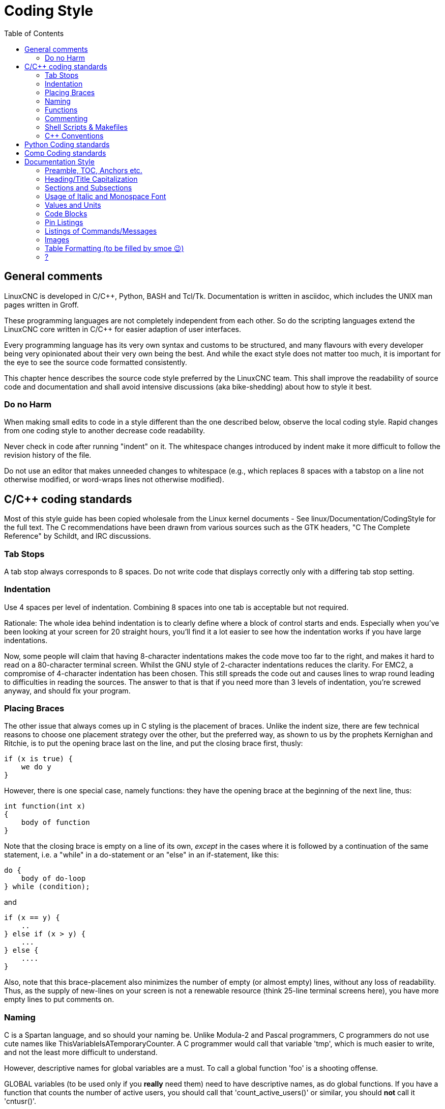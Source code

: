 :lang: en
:toc:

= Coding Style

== General comments

LinuxCNC is developed in C/C++, Python, BASH and Tcl/Tk.
Documentation is written in asciidoc, which includes the
UNIX man pages written in Groff.

These programming languages are not completely independent from each other.
So do the scripting languages extend the LinuxCNC core written in C/C++ for easier adaption of user interfaces.

Every programming language has its very own syntax and customs to be structured,
and many flavours with every developer being very opinionated about
their very own being the best. And while the exact style does not matter
too much, it is important for the eye to see the source code formatted
consistently.

This chapter hence describes the source code style preferred by the
LinuxCNC team. This shall improve the readability of source code and documentation and shall avoid
intensive discussions (aka bike-shedding) about how to style it best.


=== Do no Harm

When making small edits to code in a style different than the one
described below, observe the local coding style. Rapid changes from one
coding style to another decrease code readability.

Never check in code after running "indent" on it. The whitespace
changes introduced by indent make it more difficult to follow the
revision history of the file.

Do not use an editor that makes unneeded changes to whitespace (e.g.,
which replaces 8 spaces with a tabstop on a line not otherwise
modified, or word-wraps lines not otherwise modified).


== C/C++ coding standards

Most of this style guide has been copied wholesale from the Linux kernel
documents - See linux/Documentation/CodingStyle for the full text.
The C++ recommendations have been drawn from various sources such as the
GTK headers, "C++ The Complete Reference" by Schildt, and IRC discussions.

=== Tab Stops

A tab stop always corresponds to 8 spaces. Do not write code that
displays correctly only with a differing tab stop setting.

=== Indentation

Use 4 spaces per level of indentation. Combining 8 spaces into one tab
is acceptable but not required.

Rationale: The whole idea behind indentation is to clearly define where
a block of control starts and ends.  Especially when you've been looking
at your screen for 20 straight hours, you'll find it a lot easier to see
how the indentation works if you have large indentations.

Now, some people will claim that having 8-character indentations makes
the code move too far to the right, and makes it hard to read on a
80-character terminal screen. Whilst the GNU style of 2-character
indentations reduces the clarity. For EMC2, a compromise of 4-character
indentation has been chosen. This still spreads the code out and causes
lines to wrap round leading to difficulties in reading the sources. The
answer to that is that if you need more than 3 levels of indentation, you're
screwed anyway, and should fix your program.

=== Placing Braces

The other issue that always comes up in C styling is the placement of
braces.  Unlike the indent size, there are few technical reasons to
choose one placement strategy over the other, but the preferred way, as
shown to us by the prophets Kernighan and Ritchie, is to put the opening
brace last on the line, and put the closing brace first, thusly:
[source,c]
----
if (x is true) {
    we do y
}
----
However, there is one special case, namely functions: they have the
opening brace at the beginning of the next line, thus:
[source,c]
----
int function(int x)
{
    body of function
}
----
Note that the closing brace is empty on a line of its own, _except_ in
the cases where it is followed by a continuation of the same statement,
i.e. a "while" in a do-statement or an "else" in an if-statement, like
this:
[source,c]
----
do {
    body of do-loop
} while (condition);
----
and
[source,c]
----
if (x == y) {
    ..
} else if (x > y) {
    ...
} else {
    ....
}
----
Also, note that this brace-placement also minimizes the number of empty
(or almost empty) lines, without any loss of readability.  Thus, as the
supply of new-lines on your screen is not a renewable resource (think
25-line terminal screens here), you have more empty lines to put
comments on.

=== Naming

C is a Spartan language, and so should your naming be. Unlike Modula-2
and Pascal programmers, C programmers do not use cute names like
ThisVariableIsATemporaryCounter. A C programmer would call that
variable 'tmp', which is much easier to write, and not the least more
difficult to understand.

However, descriptive names for global variables are a must. To call a
global function 'foo' is a shooting offense.

GLOBAL variables (to be used only if you *really*  need them) need to
have descriptive names, as do global functions. If
you have a function that counts the number of active users, you should
 call that 'count_active_users()' or similar, you should *not* call it
'cntusr()'.

Encoding the type of a function into the name (so-called Hungarian
notation) is brain damaged - the compiler knows the types anyway and
can check those, and it only confuses the programmer. No wonder
Microsoft makes buggy programs.

LOCAL variable names should be short, and to the point. If you have
some random integer loop counter, it should probably be called 'i'.
Calling it 'loop_counter' is non-productive, if there is no chance of
it being misunderstood. Similarly, 'tmp' can be just about any type of
variable that is used to hold a temporary value.

If you are afraid to mix up your local variable names, you have
another problem, which is called the function-growth-hormone-imbalance
syndrome. See next chapter.

=== Functions

Functions should be short and sweet, and do just one thing. They
should fit on one or two screenfuls of text (the ISO/ANSI screen size
is 80x24, as we all know), and do one thing and do that well.

The maximum length of a function is inversely proportional to the
complexity and indentation level of that function. So, if you have a
conceptually simple function that is just one long (but simple)
case-statement, where you have to do lots of small things for a lot of
different cases, it's OK to have a longer function.

However, if you have a complex function, and you suspect that a
less-than-gifted first-year high-school student might not even
understand what the function is all about, you should adhere to the
maximum limits all the more closely. Use helper functions with
descriptive names (you can ask the compiler to in-line them if you
think it's performance-critical, and it will probably do a better job
of it that you would have done).

Another measure of the function is the number of local variables. They
shouldn't exceed 5-10, or you're doing something wrong. Re-think the
function, and split it into smaller pieces. A human brain can generally
easily keep track of about 7 different things, anything more and it
gets confused. You know you're brilliant, but maybe you'd like to
understand what you did 2 weeks from now.

=== Commenting

Comments are good, but there is also a danger of over-commenting.
NEVER try to explain HOW your code works in a comment: it's much better
to write the code so that the *working* is obvious, and it's a waste of
time to explain badly written code.

Generally, you want your comments to tell WHAT your code does, not
HOW. A boxed comment describing the function, return value, and who
calls it placed above the body is good. Also, try to avoid putting
comments inside a function body: if the function is so complex that you
need to separately comment parts of it, you should probably re-read the
Functions section again. You can make small comments to note or warn
about something particularly clever (or ugly), but try to avoid excess.
Instead, put the comments at the head of the function, telling people
what it does, and possibly WHY it does it.

If comments along the lines of /* Fix me */ are used, please, please,
say why something needs fixing. When a change has been made to the
affected portion of code, either remove the comment, or amend it to
indicate a change has been made and needs testing.

=== Shell Scripts & Makefiles

Not everyone has the same tools and packages installed. Some people
use vi, others emacs - A few even avoid having either package
installed, preferring a lightweight text editor such as nano or the one
built in to Midnight Commander.

gawk versus mawk - Again, not everyone will have gawk installed, mawk
is nearly a tenth of the size and yet conforms to the POSIX AWK
standard. If some obscure gawk specific command is needed that mawk
does not provide, than the script will break for some users. The same
would apply to mawk. In short, use the generic awk invocation in
preference to gawk or mawk.

=== C++ Conventions

C++ coding styles are always likely to end up in heated debates (a bit
like the emacs versus vi arguments). One thing is certain however, a
common style used by everyone working on a project leads to uniform and
readable code.

Naming conventions: Constants either from #defines or enumerations
should be in upper case through out. Rationale: Makes it easier to spot
compile time constants in the source code, e.g., EMC_MESSAGE_TYPE.

Classes and Namespaces should capitalize the first letter of each word
and avoid underscores. Rationale: Identifies classes, constructors and
destructors, e.g., GtkWidget.

Methods (or function names) should follow the C recommendations above
and should not include the class name. Rationale: Maintains a common
style across C and C++ sources, e.g., get_foo_bar().

However, boolean methods are easier to read if they avoid underscores
and use an 'is' prefix (not to be confused with methods that manipulate
a boolean). Rationale: Identifies the return value as TRUE or FALSE and
nothing else, e.g., isOpen, isHomed.

Do NOT use 'Not' in a boolean name, it leads only leads to confusion
when doing logical tests, e.g., isNotOnLimit or is_not_on_limit are BAD.

Variable names should avoid the use of upper case and underscores
except for local or private names. The use of global variables should
be avoided as much as possible. Rationale: Clarifies which are
variables and which are methods. Public: e.g., axislimit Private: e.g.,
maxvelocity_ .

.Specific method naming conventions

The terms get and set should be used where an attribute is accessed
directly. Rationale: Indicates the purpose of the function or method,
e.g., get_foo set_bar.

For methods involving boolean attributes, set & reset is preferred.
Rationale: As above. e.g. set_amp_enable reset_amp_fault

Math intensive methods should use compute as a prefix. Rationale:
Shows that it is computationally intensive and will hog the CPU. e.g.
compute_PID

Abbreviations in names should be avoided where possible - The
exception is for local variable names. Rationale: Clarity of code. e.g.
pointer is preferred over ptr compute is preferred over cmp compare is
again preferred over cmp.

Enumerates and other constants can be prefixed by a common type name,
e.g., `enum COLOR { COLOR_RED, COLOR_BLUE };` .

Excessive use of macros and defines should be avoided - Using simple
methods or functions is preferred. Rationale: Improves the debugging
process.

Include Statements Header files must be included at the top of a
source file and not scattered throughout the body. They should be
sorted and grouped by their hierarchical position within the system
with the low level files included first. Include file paths should
NEVER be absolute - Use the compiler -I flag instead to extend the search
path. Rationale: Headers may not be in the same place on all systems.

Pointers and references should have their reference symbol next to the
variable name rather than the type name. Rationale: Reduces confusion,
e.g., `float *x` or `int &i`.

Implicit tests for zero should not be used except for boolean
variables, e.g., `if (spindle_speed != 0)` NOT `if (spindle_speed)`.

Only loop control statements must be included in a for() construct,
e.g.
[source,c]
----
sum = 0;
for (i = 0; i < 10; i++) {
    sum += value[i];
}
----
NOT:
[source,c]
----
for (i = 0, sum = 0; i < 10; i++) {
    sum += value[i];
}
----

Likewise, executable statements in conditionals must be avoided, e.g.,
`if (fd = open(file_name))` is bad.

Complex conditional statements should be avoided - Introduce temporary
boolean variables instead.

The form `while(true)`` should be used for infinite loops.
 e.g.
[source,c]
----
while (true) {
    ...;
}
----
NOT
[source,c]
----
for (;;) {
    ...;
}
----
or
[source,c]
----
while (1) {
    ...;
}
----

Parentheses should be used in plenty in mathematical expressions - Do
not rely on operator precedence when an extra parentheses would clarify
things.

File names: C++ sources and headers use .cc and .hh extension. The use
of .c and .h are reserved for plain C. Headers are for class, method,
and structure declarations, not code (unless the functions are declared
inline).


== Python Coding standards

Use the http://www.python.org/dev/peps/pep-0008/[PEP 8] style for
Python code.

== Comp Coding standards

In the declaration portion of a .comp file, begin each declaration at
the first column. Insert extra blank lines when they help group related
items.

In the code portion of a .comp file, follow normal C coding style.

== Documentation Style

This is a very recent (09/2022) part of this document. Please help shaping it if you are familiar with asciidoc.

// After looking at the website, and maybe watching the one or other YouTube Video, the
// LinuxCNC documentation is likely the first point of contact for any new
// user. The talent to get the documentation right is mostly disjunct from
// computationally orchestrating all the moving parts of a mill or lathe,
// though. Still, we need this to shine if we want LinuxCNC to shine and
// for a transfer of our knowledge for the next generation - this seems
// fair to say for a project that was started in the last millenium and few
// individuals buying their own mills/lathes before their hair turns gray.

// not really related to the style guide IMHO
// == Overall structure of documentation

// There are two basic documents, i.e. the
//  * Users' Guide and the
//  * Developers' Guide

// All documents created belong to either of these "parental documents"
// and are included from the respective document, either directly or that
// included file includes it.


=== Preamble, TOC, Anchors etc.

Every file should start with a header. This is typically
----
:lang: en
----
and longer documents may also chose to set
----
:toc:
----
This should be followed by an anchor for that section or chapter that is
represented in that file like
----
[[cha:<file-title>]]
----
// For a better consistency, and maintainability, the anchors need to be the same for all langages.
// If the page needs extras, e.g. for the syntax-highlighting, then such lines may then follow.

// .Anchors for titles and other blocks

If a chapter/section header shall be granted the option to be
referenced from another part of the documentation then it needs an anchor.
The anchor shall be a combination of an indicator of the kind
of block that is referenced (cha, sec, fig ,tab, ...) together with a
short name identifying the object.


//  * index entries for titles and other blocks

//    ?

=== Heading/Title Capitalization

The documentation prefers the "Title Case Capitalization". It is defined by several associations. Here the definition by the APA:

.Title Case Capitalization
[quote, APA, 'link:https://apastyle.apa.org/style-grammar-guidelines/capitalization/title-case[]']
____

In title case, major words are capitalized, and most minor words are lowercase. [...]

- *major words*: Nouns, verbs (including linking verbs), adjectives, adverbs, pronouns, and all words of four letters or more are considered major words.
- *minor words*: Short (i.e., three letters or fewer) conjunctions, short prepositions, and all articles are considered minor words.

____

// === Lists

// I think we should not define whether we should have a dot at the end of list items or not

=== Sections and Subsections

The depth of sections shall not exceed 3 levels. If more structure is needed,
subheadings can be inserted like this:
----
= Chapter
== Section
=== Subsection
.Subheading
----
While "Chapter" corresponds to the document's title.



=== Usage of Italic and Monospace Font

Highlighting of special elements like component names, pin names etc. shall be italic.
Short code snippets shall be in monospaecd font.
Headings shall not be formatted either itlaic nor monospaced.

.Example
====
----
If you are using _component_a_ you have to set the use `parameter_x = 500.0`.
----

If you are using _component_a_ you have to set the use `parameter_x = 500.0`.

If you have direction control of your spindle, then the HAL pins _spindle.N.forward_ and _spindle.N.reverse_ are controlled by the G-codes _M3_ and _M4_.
====


=== Values and Units

Between a value and its unit shall be always a space, preferably a thin space (U+2009). +
To enter Unicode characters in most graphical editors,

1. press and hold the Left Ctrl and Shift keys and hit the u key and then
2. type the Unicode code with Ctrl + Shift still pressed.

In VIM, press Ctrl + v and then enter the Unicode code with prefixed "u".


=== Code Blocks

Asciidoc supports syntax highlighting for several languages.
The most common used in LinuxCNC are: _c, python, sh, tcl, xml_. +
They are used like this:
----
 [source,c]
 ----
 // some code
 ----
----
It also exists some LinuxCNC-specific syntax highlighting
for _hal, ini, ngc_. +
To use those, following lines need to be inserted:
----
// these attributes must come after the document title, to work around a bug in asciidoc 8.6.6
:ini: {basebackend@docbook:'':ini}
:hal: {basebackend@docbook:'':hal}
:ngc: {basebackend@docbook:'':ngc}
----

The keywords for those need to be surrounded by curly braces:
----
 [source,{ini}]
 ----
 // some code
 ----
----



=== Pin Listings

.Compact Form

----
* **comp.group.**_N_**.pin** '(type, direction)' - Functional description
----

Example:
====
* **halui.joint.**_N_**.select** '(bit, in)' - Pin for selecting joint N
* **halui.joint.**_N_**.is-selected** '(bit, out)' - Status pin that joint N is selected
* **halui.joint.**_N_**.has-fault** '(bit, out)' - Status pin telling that joint N has a fault
====
Where _N_ is the instance number of the component. If it's a component/module that can only be loaded once, a zero could/should replace _N_.

.Indented Form with Line Break
----
* **comp.group.**_N_**.pin** '(type, direction)':: Functional description
----

Example:
====
**pid.**_N_**.Pgain** '(float, in)':: Proportional gain. Results in a contribution to the output that is the error multiplied by Pgain.

**pid.**_N_**.Igain** '(float, in)':: Integral gain. Results in a contribution to the output that is the integral of the error multiplied by Igain. For example an error of 0.02 that lasted 10 seconds would result in an integrated error (`errorI`) of 0.2, and if Igain is 20, the integral term would add 4.0 to the output.

**pid.**_N_**.Dgain** '(float, in)':: Derivative gain. Results in a contribution to the output that is the rate of change (derivative) of the error multiplied by Dgain. For example an error that changed from 0.02 to 0.03 over 0.2 seconds would result in an error derivative (errorD) of of 0.05, and if Dgain is 5, the derivative term would add 0.25 to the output.
====

=== Listings of Commands/Messages

.Panelui
====
.*home_selected*
* required argument: axis number (int)

.*unhome_selected*
* required argument: axis number (int)

.*override_limits*

.*spindle_forward_adjust*
* optional argument: starting RPM (int) - default 100
* Description: If the spindle is stopped it will start in the forward direction.
  If it is already running it will increase or decrease the rpm depending on
  what direction the spindle is running in.

.*spindle_forward*
* optional argument: starting RPM (int) - default 100

====


.GStat
====
*motion-mode-changed* :: '(returns integer)' -
Sent when motion's mode has changed

*spindle-control-changed* :: '(returns integer, bool, integer, bool)' -
(spindle num, spindle on state, requested spindle direction & rate, at-speed state) +
Sent when spindle direction or running status changes or at-speed changes.

*current-feed-rate* :: '(returns float)' -
Sent when the current feed rate changes.

*current-x-rel-position* :: '(returns float)' -
Sent every 100ms.

*current-position* :: '(returns pyobject, pyobject, pyobject, pyobject)' -
Sent every 100ms. +
returns tuples of position, relative position, distance-to-go and +
the joint actual position. Before homing, on multi-joint axes, only joint +
position is valid.
====



// === ??
// * usage of lists vs titles +
// ?

// * use of bold and italic
// * structure/page splitting guidance
//   - avoid 2k+ char long lines

=== Images

- Shall be centered
- Shall have a caption if not embedded in the text
----
.Caption
image::image.png["Description",align="center"]
----

=== Table Formatting (to be filled by smoe 😉)
Tables can be presented with a series of options.

- header +
With the header-option set, the fist line will be interpreted accordingly.

- column width +
in ideal column, the column is constituted only by its data. No
vertical separators should be required. The horizontal alignment will
also not be required since the writing itself is horizontal enough.
+
If individual fields have too much text then a line-break within that
field should be provoked.

- what lines are visible +
As motivated above, there should be no grid lines.
The top and bottom lines should separate the table from the surrounding text.
Another line could be motivated between the header and the main body.

- captions +
Asciidoc makes it difficult to nicely prepare captions. At the same time,
captions are the only bit of the whole document that even with the first flick
through the document will not escape the reader's attention.

- spaces between ? for po4a

----
Instruction needs to be added
----

=== ?
- reference
* figure formatting (captions)
  - reference
  - caption
    ----
    Instruction needs to be added
    ----
* footnotes
* comments
* interaction with other media like videos

// vim: set syntax=asciidoc:

